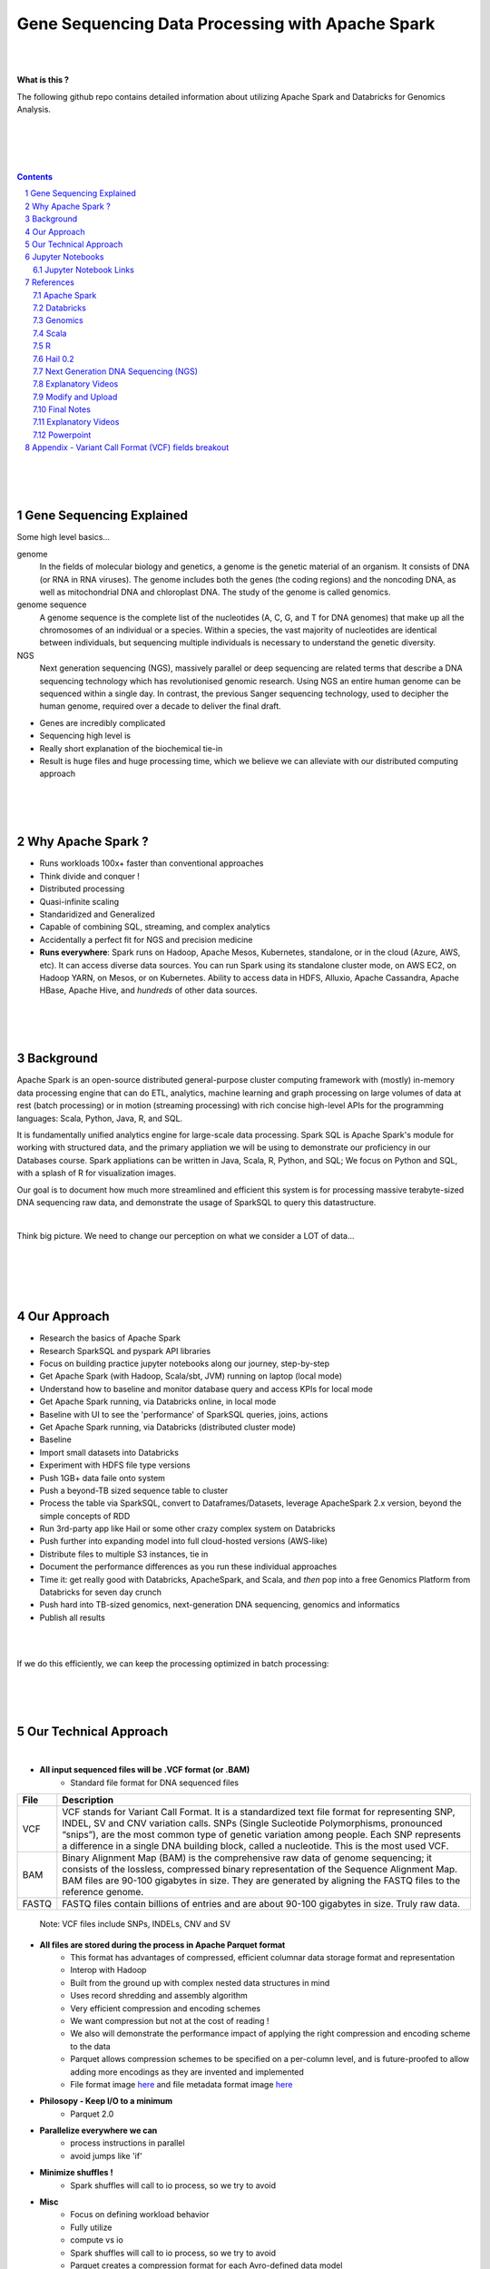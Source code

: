 

Gene Sequencing Data Processing with Apache Spark 
###################################################



|
|



**What is this ?**  

The following github repo contains detailed information about utilizing Apache Spark and Databricks for Genomics Analysis. 


|
|


.. class:: no-web


    .. image:: https://raw.githubusercontent.com/TomBresee/The_Spark_Genome_Project/master/ENTER/images/dna_rotating.gif
        :alt: HTTPie in action
        :width: 100%
        :align: center

.. class:: no-web no-pdf



|
|


.. contents::

.. section-numbering::




|
|
|

Gene Sequencing Explained
=========================

Some high level basics... 

genome
  In the fields of molecular biology and genetics, a genome is the genetic material of an organism. It consists of DNA (or RNA in RNA viruses). The genome includes both the genes (the coding regions) and the noncoding DNA, as well as mitochondrial DNA and chloroplast DNA. The study of the genome is called genomics.


genome sequence
  A genome sequence is the complete list of the nucleotides (A, C, G, and T for DNA genomes) that make up all the chromosomes of an individual or a species. Within a species, the vast majority of nucleotides are identical between individuals, but sequencing multiple individuals is necessary to understand the genetic diversity.

NGS
  Next generation sequencing (NGS), massively parallel or deep sequencing are related terms that describe a DNA sequencing technology which has revolutionised genomic research. Using NGS an entire human genome can be sequenced within a single day. In contrast, the previous Sanger sequencing technology, used to decipher the human genome, required over a decade to deliver the final draft.


* Genes are incredibly complicated
* Sequencing high level is 
* Really short explanation of the biochemical tie-in
* Result is huge files and huge processing time, which we believe we can alleviate with our distributed computing approach 





.. class:: no-web


    .. image:: https://raw.githubusercontent.com/TomBresee/The_Spark_Genome_Project/master/ENTER/images/tom2.gif
        :alt: HTTPie in action
        :width: 100%
        :scale: 20
        :align: right


.. class:: no-web no-pdf






|
|
|

Why Apache Spark ? 
=============

* Runs workloads 100x+ faster than conventional approaches
* Think divide and conquer !  
* Distributed processing
* Quasi-infinite scaling
* Standaridized and Generalized
* Capable of combining SQL, streaming, and complex analytics
* Accidentally a perfect fit for NGS and precision medicine
* **Runs everywhere**:  Spark runs on Hadoop, Apache Mesos, Kubernetes, standalone, or in the cloud (Azure, AWS, etc). It can access diverse data sources.  You can run Spark using its standalone cluster mode, on AWS EC2, on Hadoop YARN, on Mesos, or on Kubernetes.  Ability to access data in HDFS, Alluxio, Apache Cassandra, Apache HBase, Apache Hive, and *hundreds* of other data sources.







.. image:: https://raw.githubusercontent.com/TomBresee/The_Spark_Genome_Project/master/ENTER/images/spark-runs-everywhere.png  
  :width: 200
  :alt: Alternative text







|
|
|

Background
==============

Apache Spark is an open-source distributed general-purpose cluster computing framework with (mostly) in-memory data processing engine that can do ETL, analytics, machine learning and graph processing on large volumes of data at rest (batch processing) or in motion (streaming processing) with rich concise high-level APIs for the programming languages: Scala, Python, Java, R, and SQL.


It is fundamentally unified analytics engine for large-scale data processing.  Spark SQL is Apache Spark's module for working with structured data, and the primary appliation we will be using to demonstrate our proficiency in our Databases course.  Spark appliations can be written in Java, Scala, R, Python, and SQL;  We focus on Python and SQL, with a splash of R for visualization images.  

Our goal is to document how much more streamlined and efficient this system is for processing massive terabyte-sized DNA sequencing raw data, and demonstrate the usage of SparkSQL to query this datastructure. 



|



Think big picture.  We need to change our perception on what we consider a LOT of data...




|

.. class:: no-web


    .. image:: https://raw.githubusercontent.com/TomBresee/The_Spark_Genome_Project/master/ENTER/images/purple.jpg 
        :alt: HTTPie in action
        :width: 100%
        :align: center


.. class:: no-web no-pdf





|
|
|

Our Approach
=============

* Research the basics of Apache Spark  
* Research SparkSQL and pyspark API libraries  
* Focus on building practice jupyter notebooks along our journey, step-by-step
* Get Apache Spark (with Hadoop, Scala/sbt, JVM) running on laptop (local mode)
* Understand how to baseline and monitor database query and access KPIs for local mode
* Get Apache Spark running, via Databricks online, in local mode
* Baseline with UI to see the 'performance' of SparkSQL queries, joins, actions 
* Get Apache Spark running, via Databricks (distributed cluster mode)
* Baseline
* Import small datasets into Databricks
* Experiment with HDFS file type versions
* Push 1GB+ data faile onto system 
* Push a beyond-TB sized sequence table to cluster
* Process the table via SparkSQL, convert to Dataframes/Datasets, leverage ApacheSpark 2.x version, beyond the simple concepts of RDD
* Run 3rd-party app like Hail or some other crazy complex system on Databricks
* Push further into expanding model into full cloud-hosted versions (AWS-like)
* Distribute files to multiple S3 instances, tie in 
* Document the performance differences as you run these individual approaches
* Time it:  get really good with Databricks, ApacheSpark, and Scala, and *then* pop into a free Genomics Platform from Databricks for seven day crunch
* Push hard into TB-sized genomics, next-generation DNA sequencing, genomics and informatics
* Publish all results 



|


.. class:: no-web


    .. image:: https://raw.githubusercontent.com/TomBresee/The_Spark_Genome_Project/master/ENTER/images/spark-map-transformation-operation.gif 
        :alt: HTTPie in action
        :width: 100%
        :align: center


.. class:: no-web no-pdf



|


If we do this efficiently, we can keep the processing optimized in batch processing:

.. class:: no-web


    .. image:: .\ENTER\images\rainbow.png
        :alt: HTTPie in action
        :width: 100%
        :align: center


.. class:: no-web no-pdf








|
|
|


Our Technical Approach
==================

|

- **All input sequenced files will be .VCF format (or .BAM)**
   - Standard file format for DNA sequenced files


=====   ===========
File    Description
=====   ===========
VCF     VCF stands for Variant Call Format. It is a standardized text file format for representing SNP, INDEL, SV and CNV variation calls. SNPs (Single Sucleotide Polymorphisms, pronounced “snips”), are the most common type of genetic variation among people. Each SNP represents a difference in a single DNA building block, called a nucleotide. This is the most used VCF.

BAM     Binary Alignment Map (BAM) is the comprehensive raw data of genome sequencing; it consists of the lossless, compressed binary representation of the Sequence Alignment Map. BAM files are 90-100 gigabytes in size. They are generated by aligning the FASTQ files to the reference genome.

FASTQ   FASTQ files contain billions of entries and are about 90-100 gigabytes in size.  Truly raw data.           
=====   ===========  


 Note:  VCF files include SNPs, INDELs, CNV and SV


- **All files are stored during the process in Apache Parquet format**
   - This format has advantages of compressed, efficient columnar data storage format and representation
   - Interop with Hadoop
   - Built from the ground up with complex nested data structures in mind
   - Uses record shredding and assembly algorithm
   - Very efficient compression and encoding schemes
   - We want compression but not at the cost of reading ! 
   - We also will demonstrate the performance impact of applying the right compression and encoding scheme to the data
   - Parquet allows compression schemes to be specified on a per-column level, and is future-proofed to allow adding more encodings as they are invented and implemented
   - File format image `here <https://github.com/TomBresee/The_Spark_Genome_Project/raw/master/ENTER/images/FileFormat.gif>`_ and file metadata format image `here <https://github.com/TomBresee/The_Spark_Genome_Project/raw/master/ENTER/images/FileLayout.gif>`_  

- **Philosopy - Keep I/O to a minimum**
   -  Parquet 2.0   

- **Parallelize everywhere we can**
   -  process instructions in parallel
   -  avoid jumps like 'if'  

- **Minimize shuffles !**
   -  Spark shuffles will call to io process, so we try to avoid  

- **Misc**
   -  Focus on defining workload behavior
   -  Fully utilize 
   -  compute vs io
   -  Spark shuffles will call to io process, so we try to avoid  
   -  Parquet creates a compression format for each Avro-defined data model
   -  Avro and Parquet for data models and file formats ! 



|
|
|


Jupyter Notebooks 
==================

As progression is made step-by-step, I will upload pertinent jupyter notebooks.  This is the key to really understanding this complicated approach. 

|

Jupyter Notebook Links
------------------------

The following are working jupyter notebooks as I dive deeper into Apache Spark, Databricks, etc 

|


* `Databricks 101 <https://nbviewer.jupyter.org/github/TomBresee/The_Spark_Genome_Project/blob/master/ENTER/notebooks/001-pyspark.ipynb>`_
  — for introductory example of how to create RDD datasets and get familiar with the Databricks platform


|


* `SparkSQL Basics on Databricks CE <https://nbviewer.jupyter.org/github/TomBresee/The_Spark_Genome_Project/blob/master/ENTER/dbricks/Working%20with%20SQL%20at%20Scale%20-%20Spark%20SQL%20Tutorial.ipynb>`_
  — showings the basics of SparkSQL usage on the Databricks platform


|


* `SQL Notebook 1 on Databricks CE <https://rawcdn.githack.com/TomBresee/The_Spark_Genome_Project/bcccb13349bed18a85e685734e5bd3cac0bfb64f/ENTER/dbricks/beta - SQL - test.html>`_
  — for introductory example of how to use SQL notebook file directly on Databricks, NOT LINKED YET, TO BE FIXED...

|

* `SQL Notebook 2 on Databricks CE <https://rawcdn.githack.com/TomBresee/The_Spark_Genome_Project/1e07b240b348ad0925682ea422c3c94ecbd94b27/ENTER/dbricks/beta%20-%20SQL%20-%20Pop%20vs%20Price.html>`_
  — for introductory example of how to use SQL notebook file directly on Databricks


|



* `Apache Parquet file type usage on Databricks CE <https://nbviewer.jupyter.org/github/TomBresee/The_Spark_Genome_Project/blob/master/ENTER/dbricks/readingParquetFiles.ipynb>`_
  — for getting a feel for this type of file format


|



* `Working with CSV Files <https://nbviewer.jupyter.org/github/TomBresee/The_Spark_Genome_Project/blob/master/ENTER/working_notebooks/Working%20with%20csv%20files.ipynb>`_
  — working with reading and writing .csv files in different languages


|


* `Intermediate Level Data Analysis Demo2  <https://nbviewer.jupyter.org/github/TomBresee/The_Spark_Genome_Project/blob/master/ENTER/working_notebooks/Demo2.ipynb>`_
  — Demo-002  




|


* `SparkSQL Basics on Databricks <https://nbviewer.jupyter.org/github/TomBresee/The_Spark_Genome_Project/blob/master/ENTER/working_notebooks/Working%20with%20SQL%20at%20Scale%20-%20Spark%20SQL%20Tutorial.ipynb>`_
  — successful implementation of core SparkSQL commands


|


* `Hail on Databricks written in Python with PCA  <https://nbviewer.jupyter.org/github/TomBresee/The_Spark_Genome_Project/blob/master/ENTER/working_notebooks/Genomics%26Spark%20.ipynb>`_
  — Hail 0.2, Databricks, Apache Spark, production version, PCA  


|




* `SparkSQL on Genomic Data <https://nbviewer.jupyter.org/github/TomBresee/The_Spark_Genome_Project/blob/master/ENTER/notebooks/successful_processing_vcf_genome_spark.ipynb>`_
  — successful implementation of reading and processing via SparkSQL a .vcf genomics data fie series (Anaconda Windows10 laptop)


|


* `Hail running on Apache Spark running on Ubuntu <https://nbviewer.jupyter.org/github/TomBresee/The_Spark_Genome_Project/blob/master/ENTER/working_notebooks/HAIL%20on%20Apache%20Spark.ipynb>`_
  — successful implementation of Hail 0.2 on Apache Spark (Ubuntu-based), working example (notebook kept in the 'working notebooks' sub-folder under /ENTER)



|


* `Hail running on Databricks Apache Spark written in Scala <https://nbviewer.jupyter.org/github/TomBresee/The_Spark_Genome_Project/blob/master/ENTER/working_notebooks/hail_databricks.ipynb>`_
  — successful implementation of Hail 0.2 on the Databricks platform in Scala code  


|


* `Hail on Databricks written in Python with PCA  <https://nbviewer.jupyter.org/github/TomBresee/The_Spark_Genome_Project/blob/master/ENTER/working_notebooks/Genomics%26Spark%20.ipynb>`_
  — Hail 0.2, Databricks, Apache Spark, production version, PCA  

|

* `Hail on Databricks Demo for SMU draft <https://nbviewer.jupyter.org/github/TomBresee/The_Spark_Genome_Project/blob/master/ENTER/working_notebooks/Genomics%26Spark%20.ipynb>`_
  — Hail 0.2, Databricks, Apache Spark  

|


* `Hail on Databricks Demo for SMU jupyter notebook <https://nbviewer.jupyter.org/github/TomBresee/The_Spark_Genome_Project/blob/master/ENTER/working_notebooks/hail_databricks_joe.ipynb>`_
  — Hail 0.2, Databricks, Apache Spark, production version, PCA  


|



* `Hail on Databricks Demo for SMU html file <https://github.com/TomBresee/The_Spark_Genome_Project/blob/master/ENTER/working_notebooks/hail_databricks_joe.html>`_
  — Hail 0.2, Databricks, Apache Spark, production version, PCA  



|
|
|


References
=========


|


Apache Spark
-------------


* `Apache Spark Website <https://spark.apache.org/>`_
  — the core website for Apache Spark 


* `Apache Spark Documentation <https://spark.apache.org/docs/latest/>`_
  — the main documentation link 


* `Spark SQL DataFrames and Datasets Guide <https://spark.apache.org/docs/latest/sql-programming-guide.html>`_
  — the detailed information about using SparkSQL



* `Spark Python API Docs  <https://spark.apache.org/docs/latest/api/python/index.html>`_
  — covers pyspark .methods and commands 



* `Cluster Mode Overview   <https://spark.apache.org/docs/latest/cluster-overview.html>`_
  — how Spark runs on clusters



* `Gitbook Internals of Apache Spark   <https://jaceklaskowski.gitbooks.io/mastering-apache-spark/>`_
  — really really good overview of how Apache Spark functions



* `Gitbook Internals of Apache Spark SQL  <https://jaceklaskowski.gitbooks.io/mastering-spark-sql/>`_
  — same author, but covering SparkSQL



* `Github Apache Spark  <https://github.com/apache/spark>`_
  — the main Github page for Apache Spark



* `Github Spark Examples  <https://github.com/apache/spark/tree/master/examples/src/main>`_
  — you can see specific python, scala, and r examples you can run 


* `Hadoop <https://hadoop.apache.org/>`_
  — Hadoop Standard Library



|



Databricks
-------------


* `Documentation <https://docs.databricks.com/>`_
  — the main documentation link for Databricks


* `User Guide <https://docs.databricks.com/user-guide/index.html>`_
  — the main user manual for Databricks


* `Forum for Questions <https://forums.databricks.com/index.html>`_
  — questions and answers


* `Dataframe Guide <https://docs.databricks.com/spark/latest/dataframes-datasets/index.html>`_
  — covers dataframes, used extensively with genomics and sparksql 



* `SQL Guide <https://docs.databricks.com/spark/latest/spark-sql/index.html>`_
  — covers SQL language manual for databricks



* `Delta Lake  <https://delta.io/>`_
  — delta lake is an open-source storage layer that brings ACID transactions to Apache Spark workloads


* `Github Delta Lake  <https://github.com/delta-io/delta>`_
  — github location


* `Delta Lake Guide  <https://docs.databricks.com/delta/index.html>`_
  — Delta Lake is an open source storage layer that brings reliability to data lakes. Delta Lake provides ACID transactions, scalable metadata handling, and unifies streaming and batch data processing. Delta Lake runs on top of your existing data lake and is fully compatible with Apache Spark APIs.



* `Connecting BI Tools  <https://docs.databricks.com/user-guide/bi/jdbc-odbc-bi.html>`_
  — JDBC/ODBC driver and connectivity 


* `Connecting MySQL Workbench <https://docs.databricks.com/user-guide/bi/workbenchj.html>`_
  — Connecting org.apache.hive.jdbc.HiveDriver driver definition  


* `Hipster Scala Example <https://databricks-prod-cloudfront.cloud.databricks.com/public/4027ec902e239c93eaaa8714f173bcfc/8497971343024764/53198984527781/2559267461126367/latest.html>`_
  — Scala example with variant spark


* `Databricks Connect  <https://docs.azuredatabricks.net/user-guide/dev-tools/db-connect.html>`_
  — direct CLI access to the instance


* `Databricks Supported Instance Types <https://databricks.com/product/aws-pricing/instance-types>`_
  — lists the different types of VM instances possible 


* `Spark Definitive Guide <https://github.com/databricks/Spark-The-Definitive-Guide>`_
  — github location of the book `Spark - The Definitive Guide' that can also be run in Databricks via the DBFS location:  dbfs:/databricks-datasets/definitive-guide/data




|

Genomics
-------------


* `Hail Scala Genomics ETL Tutorial <https://lamastex.github.io/scalable-data-science/sds/2/2/db/999_05_StudentProject_HailScalaGenomicsETLTutorial.html>`_
  — Written by Dmytro Kryvokhyzha, excellent overview of using Databricks in Scala with Hail

 
* `Variant Spark Example <https://docs.databricks.com/_static/notebooks/variant-spark-hipster-index.html>`_
  — Demo custom machine learning library for real-time genomic data analysis with synthentic 'HipsterIndex' in Scala (VariantSpark_HipsterIndex_Spark2.2)


* `Databricks Genomics Guide <https://docs.databricks.com/applications/genomics/index.html>`_
  — Tertiary datapipe


* `Databricks Genomics Guide <https://docs.databricks.com/applications/genomics/index.html>`_
  — Tertiary datapipe

 
* `Dmytro Kryvokhyzha <https://github.com/evodify>`_
  —  Outstanding github repos for hard core genomics analysis.  This guy is good. 


* `Toms Databricks Notes <https://raw.githubusercontent.com/TomBresee/The_Spark_Genome_Project/master/ENTER/how2/databricks.txt>`_
  —  This guy is good too. 



|

Scala
--------


* `Scala <https://www.scala-lang.org/>`_
  — the main website for Scala.  There is no getting around it.  You want to push the envelope, you must learn Scala...


* `Scala examples  <http://blog.madhukaraphatak.com/introduction-to-spark-two-part-2/>`_
  — scala examples



|

R
--------


* `SparkR in Databricks <https://docs.databricks.com/spark/latest/sparkr/index.html>`_
  — the reference for SparkR





|

Hail 0.2
--------


* `Hail Site <https://hail.is/>`_
  — core page for Hail


* `Hail Github <https://github.com/hail-is/hail>`_
  — core github for Hail

  
* `Hail on AWS EMR  <https://github.com/hms-dbmi/hail-on-EMR>`_



|

Next Generation DNA Sequencing (NGS)
---------------------------------------


* `Genetics Home Reference  <https://ghr.nlm.nih.gov/>`_
  — an introduction Genetics

* `What is DNA <https://ghr.nlm.nih.gov/primer/basics/dna>`_
  — DNA breakdown

* `VCF  <https://faculty.washington.edu/browning/intro-to-vcf.html#example>`_
  — an introduction to the genomic Variant Call Format file type 

* `VCF Specification  <https://samtools.github.io/hts-specs/VCFv4.3.pdf>`_
  — the variant call format specification, its written like a clean engineering breakout doc, its only 36 pages dude, just read it 

* `Genetic Data VCF BAM FASTQ  <https://us.dantelabs.com/blogs/news/genetic-data-fastq-bam-and-vcf>`_
  — The big picture view of the file format options and their place in sequencing

* `Hail <https://hail.is/>`_
  — this is where it starts getting very complicated

* `Big Data Genomics <http://bdgenomics.org/>`_
  — Variant Calling with Cannoli, ADAM, Avocado, and DECA

* `Genomics in the Cloud <https://aws.amazon.com/health/genomics/>`_
  — Amazon information about how to simplify and securely scale genomic analysis with AWS platform 

* `Workflows  <https://docs.opendata.aws/genomics-workflows/>`_
  — Genomics workflows on AWS

* `Igenomix  <https://aws.amazon.com/solutions/case-studies/igenomix/>`_
  — AWS-based case study of Igenomix and NGS

* `Data Slicer  <http://grch37.ensembl.org/Homo_sapiens/Tools/DataSlicer?db=core>`_
  — subset of extremely large datasets VCF BAM etc

* `Databricks Pipeline  <https://databricks.com/blog/2018/09/10/building-the-fastest-dnaseq-pipeline-at-scale.html>`_
  — Building the Fastest DNASeq Pipeline at Scale

* `Databricks Unified Analytics Platform for Genomics <https://github.com/TomBresee/The_Spark_Genome_Project/raw/master/ENTER/txt_based_info/Unified_Analytics_Platform_for_Genomics_Databricks.pdf>`_
  — Blueprint data for new Databricks Genomics platform 

* `Google Genomics Home <https://cloud.google.com/genomics/#>`_
  — Main page overview of Google Genomics program for processing petabytes of genomic data

* `Google Whitepaper <https://github.com/TomBresee/The_Spark_Genome_Project/raw/master/ENTER/txt_based_info/google-genomics-whitepaper.pdf>`_
  — Using Google Genomics API to query massive bioinformational datasets

* `Spark Accelerated Genomics Processing <https://github.com/TomBresee/The_Spark_Genome_Project/raw/master/ENTER/txt_based_info/summit-talk_2019.pdf>`_
  — Spark Summit Slides about next generation sequencing and Spark

* `pyspark transformations <https://nbviewer.jupyter.org/github/jkthompson/pyspark-pictures/blob/master/pyspark-pictures.ipynb>`_
  — really good overviews of the transformations possible 


* `json lines (not json) <http://jsonlines.org/>`_
  —  this page describes the JSON Lines text format, also called newline-delimited JSON. JSON Lines is a convenient format for storing structured data that may be processed one record at a time. It works well with unix-style text processing tools and shell pipelines. It's a great format for log files. It's also a flexible format for passing messages between cooperating processes. SSON Lines handles tabular data cleanly and without ambiguity. Stream compressors like gzip or bzip2 are recommended for saving space, resulting in .jsonl.gz or .jsonl.bz2 files...

  


|

Explanatory Videos
-------------


* `Genetic Association Explained <https://www.youtube.com/watch?v=HIF73Hu1Vmw>`_
  — Written by Dmytro Kryvokhyzha, excellent overview of using Databricks in Scala with Hail


* `Practical Genomics with Apache Spark <https://databricks.com/session/practical-genomics-with-apache-spark>`_
  — Tom White is a data scientist at Cloudera, specializing in big data and bioinformatics. He also literally wrote the definitive guide on Hadoop, so he is solid. He goes over the big picture of genomics and that data being analyzed via parallel computing.  



|




Modify and Upload 
--------


* `error message  openCostinBytes  <https://stackoverflow.com/questions/49048212/how-to-set-spark-sql-files-conf-in-pyspark>`_



* `convert vcf files into delta lake <https://docs.databricks.com/_static/notebooks/genomics/vcf2delta.html>`_



* `azurecln <https://www.blue-granite.com/blog/scaling-your-genomics-pipeline-to-the-cloud-with-azure-databricks>`_


* `incorporate slides from Spark Summit 2018 <https://www.slideshare.net/SparkSummit/hail-scaling-genetic-data-analysis-with-apache-spark-keynote-by-cotton-seed>`_



|
|
|


Final Notes
------------------------




Notes:: 

  

  When I got it working:
    * ENABLE_HAIL=true < - - confirm still updated .jar is pushed 
    * location of jar = = =  dbfs:/FileStore/jars/5698d3bc_4eae_4017_adc7_a960409bcd16-hail_all_spark-71440.jar
    *                                 5698d3bc_4eae_4017_adc7_a960409bcd16-hail_all_spark-71440.jar, 29914913))


    last line of D:
    https://discuss.hail.is/t/classnotfoundexception-is-hail-asm4s-asmfunction2/231
    https://forums.databricks.com/questions/11391/can-i-run-hail-on-databricks.html

    



|


Explanatory Videos
-------------


* `Genetic Association Explained <https://www.youtube.com/watch?v=HIF73Hu1Vmw>`_
  — youtube video explaining the big picture of genetic association 




|


Powerpoint
-------------


* `Project Click Here for PPT <https://github.com/TomBresee/The_Spark_Genome_Project/raw/master/ENTER/final_project/Project%20Slides%20-%20Spark%20Genomics.pptx>`_
  — final project slides



|
|
|

Appendix - Variant Call Format (VCF) fields breakout
=========



.. class:: no-web


    .. image:: https://raw.githubusercontent.com/TomBresee/The_Spark_Genome_Project/master/ENTER/images/screengrab.png
        :alt: HTTPie in action
        :width: 100%
        :align: center

.. class:: no-web no-pdf



|
|
|
|
|
|



